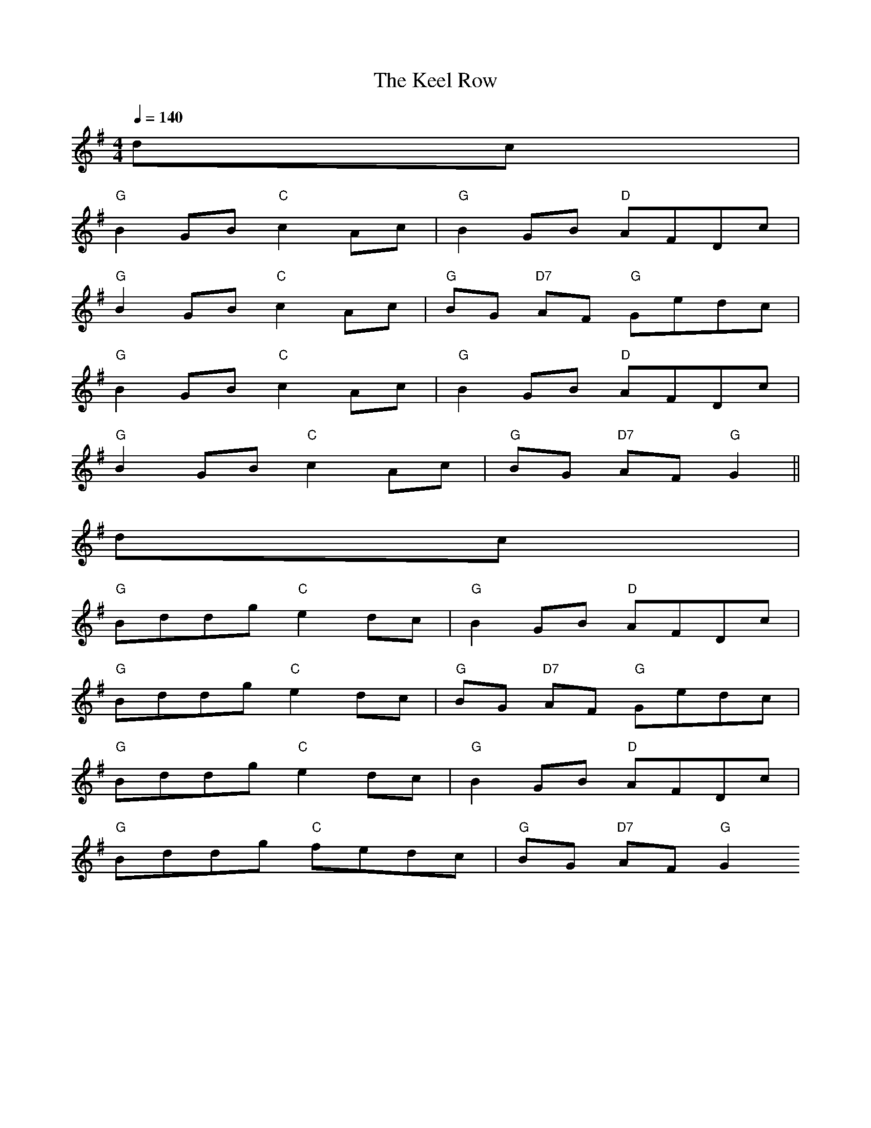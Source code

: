 X: 1
T:The Keel Row
M:4/4
L:1/8
Q:1/4=140
R:Reel
K:G
dc|
"G"B2GB "C"c2Ac|"G"B2GB "D"AFDc|
"G"B2GB "C"c2Ac|"G"BG "D7"AF "G"Gedc|
"G"B2GB "C"c2Ac|"G"B2GB "D"AFDc|
"G"B2GB "C"c2Ac|"G"BG "D7"AF "G"G2||
dc|
"G"Bddg "C"e2dc|"G"B2GB "D"AFDc|
"G"Bddg "C"e2dc|"G"BG "D7"AF "G"Gedc|
"G"Bddg "C"e2dc|"G"B2GB "D"AFDc|
"G"Bddg "C"fedc|"G"BG "D7"AF "G"G2

% Output from ABC2Win  Version 2.1 i on 06/06/2001

